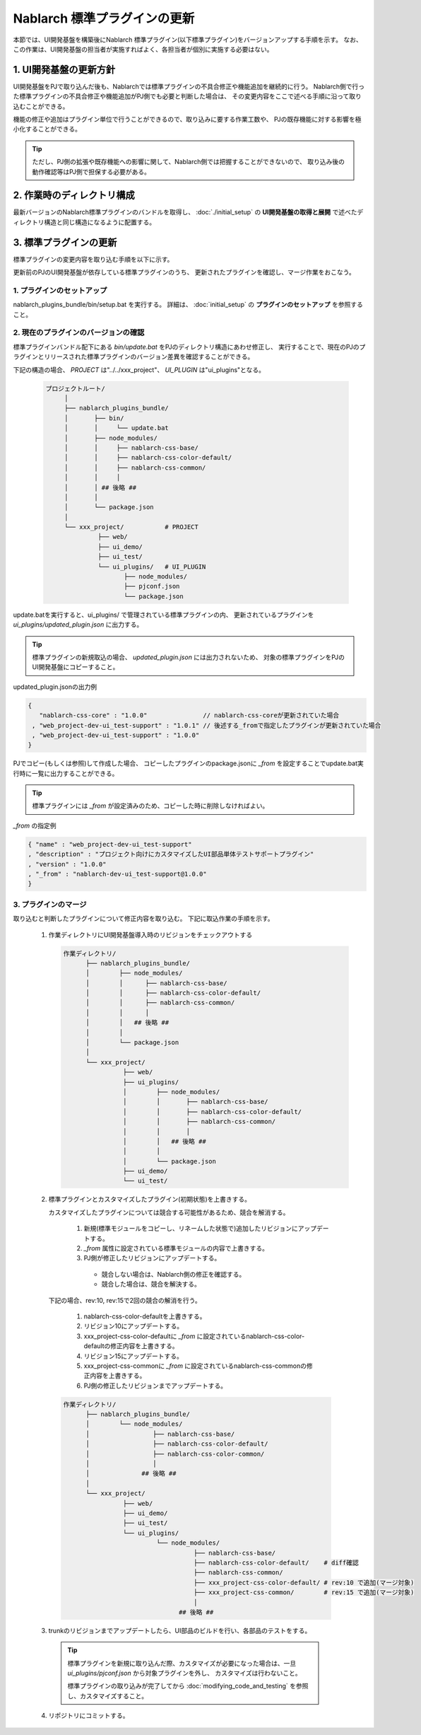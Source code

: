 =========================================
Nablarch 標準プラグインの更新
=========================================
本節では、UI開発基盤を構築後にNablarch 標準プラグイン(以下標準プラグイン)をバージョンアップする手順を示す。
なお、この作業は、UI開発基盤の担当者が実施すればよく、各担当者が個別に実施する必要はない。

1. UI開発基盤の更新方針
===================================
UI開発基盤をPJで取り込んだ後も、Nablarchでは標準プラグインの不具合修正や機能追加を継続的に行う。
Nablarch側で行った標準プラグインの不具合修正や機能追加がPJ側でも必要と判断した場合は、
その変更内容をここで述べる手順に沿って取り込むことができる。

機能の修正や追加はプラグイン単位で行うことができるので、取り込みに要する作業工数や、
PJの既存機能に対する影響を極小化することができる。

.. tip::

 ただし、PJ側の拡張や既存機能への影響に関して、Nablarch側では把握することができないので、
 取り込み後の動作確認等はPJ側で担保する必要がある。



2. 作業時のディレクトリ構成
===================================
最新バージョンのNablarch標準プラグインのバンドルを取得し、
:doc:`./initial_setup` の **UI開発基盤の取得と展開** で述べたディレクトリ構造と同じ構造になるように配置する。


3. 標準プラグインの更新
======================================================

標準プラグインの変更内容を取り込む手順を以下に示す。

更新前のPJのUI開発基盤が依存している標準プラグインのうち、
更新されたプラグインを確認し、マージ作業をおこなう。

1. プラグインのセットアップ
---------------------------------------------------

nablarch_plugins_bundle/bin/setup.bat を実行する。
詳細は、 :doc:`initial_setup` の **プラグインのセットアップ** を参照すること。


2. 現在のプラグインのバージョンの確認
------------------------------------------------------

標準プラグインバンドル配下にある `bin/update.bat` をPJのディレクトリ構造にあわせ修正し、
実行することで、現在のPJのプラグインとリリースされた標準プラグインのバージョン差異を確認することができる。

下記の構造の場合、 `PROJECT` は"../../xxx_project"、 `UI_PLUGIN` は"ui_plugins"となる。

 .. code-block:: bash

   プロジェクトルート/
        │
        ├── nablarch_plugins_bundle/
        │       ├── bin/
        │       │     └── update.bat
        │       ├── node_modules/
        │       │     ├── nablarch-css-base/
        │       │     ├── nablarch-css-color-default/
        │       │     ├── nablarch-css-common/
        │       │     │
        │       │ ## 後略 ##
        │       │
        │       └── package.json
        │
        └── xxx_project/           # PROJECT
                 ├── web/
                 ├── ui_demo/
                 ├── ui_test/
                 └── ui_plugins/   # UI_PLUGIN
                        ├── node_modules/
                        ├── pjconf.json
                        └── package.json
              


update.batを実行すると、ui_plugins/ で管理されている標準プラグインの内、
更新されているプラグインを `ui_plugins/updated_plugin.json` に出力する。

.. tip::

   標準プラグインの新規取込の場合、 `updated_plugin.json` には出力されないため、
   対象の標準プラグインをPJのUI開発基盤にコピーすること。

updated_plugin.jsonの出力例

.. code-block:: javascript

   {
      "nablarch-css-core" : "1.0.0"               // nablarch-css-coreが更新されていた場合
    , "web_project-dev-ui_test-support" : "1.0.1" // 後述する_fromで指定したプラグインが更新されていた場合
    , "web_project-dev-ui_test-support" : "1.0.0"
   }


PJでコピー(もしくは参照)して作成した場合、
コピーしたプラグインのpackage.jsonに `_from` を設定することでupdate.bat実行時に一覧に出力することができる。

.. tip::

 標準プラグインには `_from` が設定済みのため、コピーした時に削除しなければよい。


`_from` の指定例

.. code-block:: javascript

  { "name" : "web_project-dev-ui_test-support"
  , "description" : "プロジェクト向けにカスタマイズしたUI部品単体テストサポートプラグイン"
  , "version" : "1.0.0"
  , "_from" : "nablarch-dev-ui_test-support@1.0.0"
  }



3. プラグインのマージ
---------------------------------------------------
取り込むと判断したプラグインについて修正内容を取り込む。
下記に取込作業の手順を示す。

 1. 作業ディレクトリにUI開発基盤導入時のリビジョンをチェックアウトする

    .. code-block:: bash

     作業ディレクトリ/
           ├── nablarch_plugins_bundle/
           │        ├── node_modules/
           │        │      ├── nablarch-css-base/
           │        │      ├── nablarch-css-color-default/
           │        │      ├── nablarch-css-common/
           │        │      │
           │        │   ## 後略 ##
           │        │
           │        └── package.json
           │
           └── xxx_project/
                     ├── web/
                     ├── ui_plugins/
                     │        ├── node_modules/
                     │        │       ├── nablarch-css-base/
                     │        │       ├── nablarch-css-color-default/
                     │        │       ├── nablarch-css-common/
                     │        │       │
                     │        │   ## 後略 ##
                     │        │
                     │        └── package.json
                     ├── ui_demo/
                     └── ui_test/


 2. 標準プラグインとカスタマイズしたプラグイン(初期状態)を上書きする。

    カスタマイズしたプラグインについては競合する可能性があるため、競合を解消する。

       1. 新規(標準モジュールをコピーし、リネームした状態で)追加したリビジョンにアップデートする。
       2. `_from` 属性に設定されている標準モジュールの内容で上書きする。
       3. PJ側が修正したリビジョンにアップデートする。
       
        * 競合しない場合は、Nablarch側の修正を確認する。
        * 競合した場合は、競合を解決する。


  下記の場合、rev:10, rev:15で2回の競合の解消を行う。

       1. nablarch-css-color-defaultを上書きする。
       2. リビジョン10にアップデートする。
       3. xxx_project-css-color-defaultに `_from` に設定されているnablarch-css-color-defaultの修正内容を上書きする。
       4. リビジョン15にアップデートする。
       5. xxx_project-css-commonに `_from` に設定されているnablarch-css-commonの修正内容を上書きする。
       6. PJ側の修正したリビジョンまでアップデートする。

         
  .. code-block:: bash

     作業ディレクトリ/
           ├── nablarch_plugins_bundle/
           │        └── node_modules/
           │                 ├── nablarch-css-base/
           │                 ├── nablarch-css-color-default/
           │                 ├── nablarch-css-color-common/
           │                 │
           │              ## 後略 ##
           │
           └── xxx_project/
                     ├── web/
                     ├── ui_demo/
                     ├── ui_test/
                     └── ui_plugins/
                              └── node_modules/
                                        ├── nablarch-css-base/
                                        ├── nablarch-css-color-default/    # diff確認
                                        ├── nablarch-css-common/
                                        ├── xxx_project-css-color-default/ # rev:10 で追加(マージ対象)
                                        ├── xxx_project-css-common/        # rev:15 で追加(マージ対象)
                                        │
                                    ## 後略 ##

 3. trunkのリビジョンまでアップデートしたら、UI部品のビルドを行い、各部品のテストをする。

   .. tip::

     標準プラグインを新規に取り込んだ際、カスタマイズが必要になった場合は、一旦 `ui_plugins/pjconf.json` から対象プラグインを外し、
     カスタマイズは行わないこと。

     標準プラグインの取り込みが完了してから :doc:`modifying_code_and_testing` を参照し、カスタマイズすること。

 4. リポジトリにコミットする。

